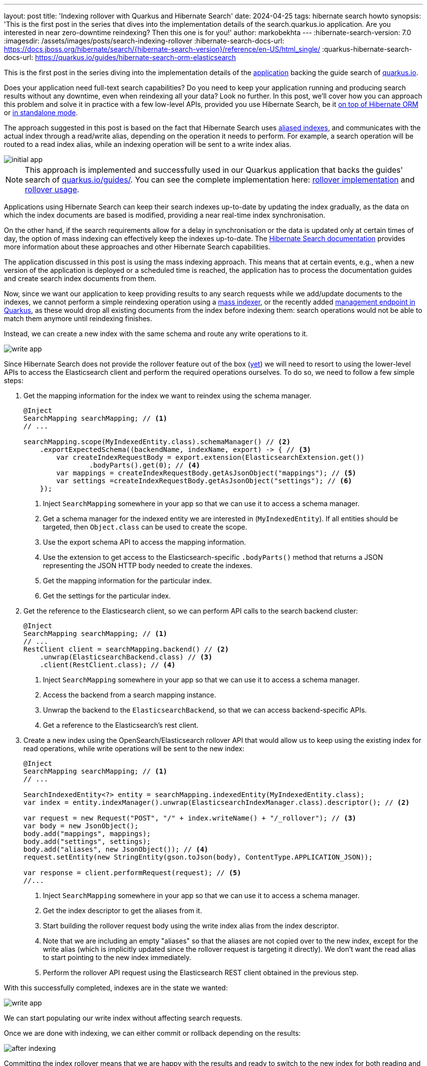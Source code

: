 ---
layout: post
title: 'Indexing rollover with Quarkus and Hibernate Search'
date: 2024-04-25
tags: hibernate search howto
synopsis: 'This is the first post in the series that dives into the implementation details of the search.quarkus.io application. Are you interested in near zero-downtime reindexing? Then this one is for you!'
author: markobekhta
---
:hibernate-search-version: 7.0
:imagesdir: /assets/images/posts/search-indexing-rollover
:hibernate-search-docs-url: https://docs.jboss.org/hibernate/search/{hibernate-search-version}/reference/en-US/html_single/
:quarkus-hibernate-search-docs-url: https://quarkus.io/guides/hibernate-search-orm-elasticsearch

This is the first post in the series diving into the implementation details of the
link:https://github.com/quarkusio/search.quarkus.io[application] backing the guide search of
link:https://quarkus.io/guides/[quarkus.io].

Does your application need full-text search capabilities? Do you need to keep your application running
and producing search results without any downtime, even when reindexing all your data?
Look no further. In this post, we'll cover how you can approach this problem
and solve it in practice with a few low-level APIs, provided you use Hibernate Search,
be it link:{quarkus-hibernate-search-docs-url}[on top of Hibernate ORM]
or https://quarkus.io/version/main/guides/hibernate-search-standalone-elasticsearch[in standalone mode].

The approach suggested in this post is based on the fact that Hibernate Search uses
link:{hibernate-search-docs-url}#backend-elasticsearch-indexlayout[aliased indexes],
and communicates with the actual index through a read/write alias, depending on the operation it needs to perform.
For example, a search operation will be routed to a read index alias,
while an indexing operation will be sent to a write index alias.

image::initial-app.png[]

NOTE: This approach is implemented and successfully used in our Quarkus application that backs the guides'
search of https://quarkus.io/guides/[quarkus.io/guides/].
You can see the complete implementation here:
link:https://github.com/quarkusio/search.quarkus.io/blob/d956b6a1341d8693fa1d6b7881f3840f48bdaacd/src/main/java/io/quarkus/search/app/indexing/Rollover.java#L44-L331[rollover implementation]
and link:https://github.com/quarkusio/search.quarkus.io/blob/d956b6a1341d8693fa1d6b7881f3840f48bdaacd/src/main/java/io/quarkus/search/app/indexing/IndexingService.java#L226-L244[rollover usage].

Applications using Hibernate Search can keep their search indexes up-to-date by updating the index gradually,
as the data on which the index documents are based is modified, providing a near real-time index synchronisation.

On the other hand, if the search requirements allow for a delay in synchronisation
or the data is updated only at certain times of day, the option of mass indexing can effectively keep the indexes up-to-date.
The link:{hibernate-search-docs-url}[Hibernate Search documentation] provides more information about these approaches
and other Hibernate Search capabilities.

The application discussed in this post is using the mass indexing approach.
This means that at certain events, e.g., when a new version of the application is deployed or a scheduled time is reached,
the application has to process the documentation guides and create search index documents from them.

Now, since we want our application to keep  providing results to any search requests while we add/update documents to the indexes,
we cannot perform a simple reindexing operation
using a link:{hibernate-search-docs-url}#search-batchindex-massindexer[mass indexer],
or the recently added link:{quarkus-hibernate-search-docs-url}#management[management endpoint in Quarkus],
as these would drop all existing documents from the index before indexing them:
search operations would not be able to match them anymore until reindexing finishes.

Instead, we can create a new index with the same schema and route any write operations to it.

image::write-app.png[]

Since Hibernate Search does not provide the rollover feature out of the box (https://hibernate.atlassian.net/browse/HSEARCH-3499[yet])
we will need to resort to using the lower-level APIs to access the Elasticsearch client and perform the required operations ourselves.
To do so, we need to follow a few simple steps:

1. Get the mapping information for the index we want to reindex using the schema manager.
+
[source, java]
====
----
@Inject
SearchMapping searchMapping; // <1>
// ...

searchMapping.scope(MyIndexedEntity.class).schemaManager() // <2>
    .exportExpectedSchema((backendName, indexName, export) -> { // <3>
        var createIndexRequestBody = export.extension(ElasticsearchExtension.get())
                .bodyParts().get(0); // <4>
        var mappings = createIndexRequestBody.getAsJsonObject("mappings"); // <5>
        var settings =createIndexRequestBody.getAsJsonObject("settings"); // <6>
    });
----
1. Inject `SearchMapping` somewhere in your app so that we can use it to access a schema manager.
2. Get a schema manager for the indexed entity we are interested in (`MyIndexedEntity`).
If all entities should be targeted, then `Object.class` can be used to create the scope.
3. Use the export schema API to access the mapping information.
4. Use the extension to get access to the Elasticsearch-specific `.bodyParts()` method that returns
a JSON representing the JSON HTTP body needed to create the indexes.
5. Get the mapping information for the particular index.
6. Get the settings for the particular index.
====
+
2. Get the reference to the Elasticsearch client, so we can perform API calls to the search backend cluster:
+
[source, java]
====
----
@Inject
SearchMapping searchMapping; // <1>
// ...
RestClient client = searchMapping.backend() // <2>
    .unwrap(ElasticsearchBackend.class) // <3>
    .client(RestClient.class); // <4>
----
1. Inject `SearchMapping` somewhere in your app so that we can use it to access a schema manager.
2. Access the backend from a search mapping instance.
3. Unwrap the backend to the `ElasticsearchBackend`, so that we can access backend-specific APIs.
4. Get a reference to the Elasticsearch's rest client.
====
+
3. Create a new index using the OpenSearch/Elasticsearch rollover API
that would allow us to keep using the existing index for read operations,
while write operations will be sent to the new index:
+
[source, java]
====
----
@Inject
SearchMapping searchMapping; // <1>
// ...

SearchIndexedEntity<?> entity = searchMapping.indexedEntity(MyIndexedEntity.class);
var index = entity.indexManager().unwrap(ElasticsearchIndexManager.class).descriptor(); // <2>

var request = new Request("POST", "/" + index.writeName() + "/_rollover"); // <3>
var body = new JsonObject();
body.add("mappings", mappings);
body.add("settings", settings);
body.add("aliases", new JsonObject()); // <4>
request.setEntity(new StringEntity(gson.toJson(body), ContentType.APPLICATION_JSON));

var response = client.performRequest(request); // <5>
//...
----
1. Inject `SearchMapping` somewhere in your app so that we can use it to access a schema manager.
2. Get the index descriptor to get the aliases from it.
3. Start building the rollover request body using the write index alias from the index descriptor.
4. Note that we are including an empty "aliases" so that the aliases are not copied over to the new index,
except for the write alias (which is implicitly updated since the rollover request is targeting it directly).
We don't want the read alias to start pointing to the new index immediately.
5. Perform the rollover API request using the Elasticsearch REST client obtained in the previous step.
====

With this successfully completed, indexes are in the state we wanted:

image::write-app.png[]

We can start populating our write index without affecting search requests.

Once we are done with indexing, we can either commit or rollback depending on the results:

image::after-indexing.png[]

Committing the index rollover means that we are happy with the results and ready to switch to the new index
for both reading and writing operations while removing the old one. To do that, we need to send a request to the cluster:

[source, java]
====
----
var client = ... <1>

var request = new Request("POST", "_aliases"); // <2>
request.setEntity(new StringEntity("""
        {
            "actions": [
                {
                    "add": {  // <3>
                        "index": "%s",
                        "alias": "%s",
                        "is_write_index": false
                    },
                    "remove_index": {  // <4>
                        "index": "%s"
                    }
                }
            ]
        }
        """.formatted( newIndexName, readAliasName, oldIndexName ) // <5>
    , ContentType.APPLICATION_JSON));

var response = client.performRequest(request); // <5>
//...
----
1. Get access to the Elasticsearch REST client as described above.
2. Start creating an `_aliases` API request.
3. Add an action to update the index aliases to use the new index for both read and write operations.
Here, we must make the read alias point to the new index.
4. Add an action to remove the old index.
5. The names of the new/old index can be retrieved from the response of the initial `_rollover` API request,
while the aliases can be retrieved from the index descriptor.
====

Otherwise, if we have encountered an error or decided for any other reason to stop the rollover, we can roll back to using
the initial index:

[source, java]
====
----
var client = ... <1>

var request = new Request("POST", "_aliases"); // <2>
request.setEntity(new StringEntity("""
        {
            "actions": [
                {
                    "add": {  // <3>
                        "index": "%s",
                        "alias": "%s",
                        "is_write_index": true
                    },
                    "remove_index": {  // <4>
                        "index": "%s"
                    }
                }
            ]
        }
        """.formatted( oldIndexName, writeAliasName, newIndexName ) // <5>
    , ContentType.APPLICATION_JSON));

var response = client.performRequest(request); // <5>
//...
----
1. Get access to the Elasticsearch REST client as described above.
2. Start creating an `_aliases` API request.
3. Add an action to update the index aliases to use the old index for both read and write operations.
Here, we must make the write alias point back to the old index.
4. Add an action to remove the new index.
5. The names of the new/old index can be retrieved from the response of the initial `_rollover` API request,
while the aliases can be retrieved from the index descriptor.
====

NOTE: Keep in mind that in case of a rollback, your initial index may be out of sync if any write operations were performed
while the write alias was pointing to the new index.

With this knowledge, we can organize the rollover process as follows:
[source, java]
====
----
try (Rollover rollover = Rollover.start(searchMapping)) {
    // Perform the indexing operations ...
    rollover.commit();
}
----
====

Where the `Rollover` class will look as follows:

[source, java]
====
----
class Rollover implements Closeable {
    public static Rollover start(SearchMapping searchMapping) {
        // initiate the rollover process by sending the _rollover request ...
        // ...
        return new Rollover( client, rolloverResponse );  // <1>
    }

    @Override
    public void close() {
        if ( !done ) { // <2>
            rollback();
        }
    }

    public void commit() {
        // send the `_aliases` request to switch to the *new* index
        // ...
        done = true;
    }

    public void rollback() {
        // send the `_aliases` request to switch to the *old* index
        // ...
        done = true;
    }
}
----
1. Keep the reference to the Elasticsearch REST client to perform API calls.
2. If we haven't successfully committed the rollover, it'll be rolled back on close.
====

Once again, for a complete working example of this rollover implementation, check out the
link:https://github.com/quarkusio/search.quarkus.io[search.quarkus.io on GitHub].

If you find this feature useful and would like to have it built-in into your Hibernate Search and Quarkus apps
feel free to reach out to us on the https://hibernate.atlassian.net/browse/HSEARCH-3499[pending feature requests]
to discuss your ideas and suggestions.

Stay tuned for more details in the coming weeks as we publish more blog posts
diving into other interesting implementation aspects of this application.
Happy searching and rolling over!

